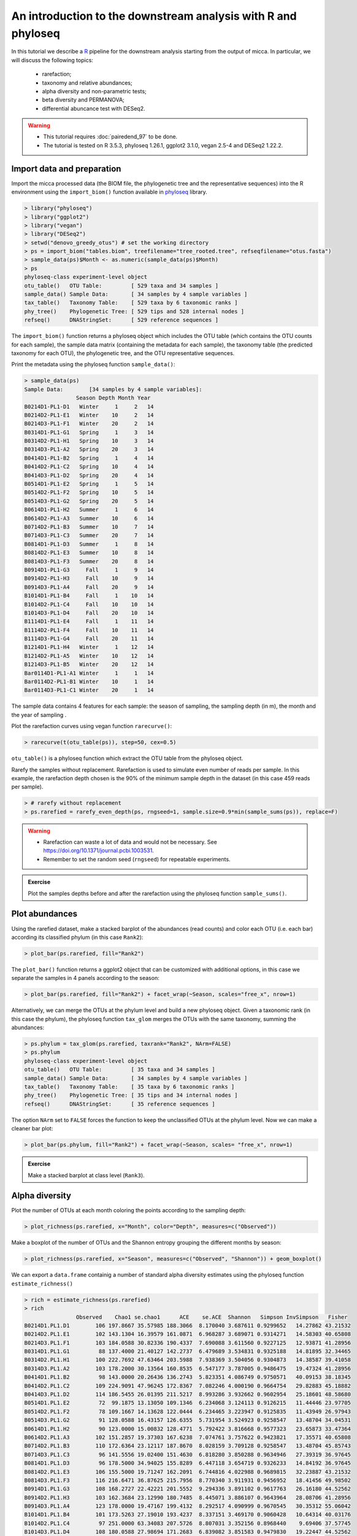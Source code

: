 An introduction to the downstream analysis with R and phyloseq
==============================================================

In this tutorial we describe a `R <https://www.r-project.org/>`_ pipeline for
the downstream analysis starting from the output of micca. In particular, we
will discuss the following topics:

    - rarefaction;
    - taxonomy and relative abundances;
    - alpha diversity and non-parametric tests;
    - beta diversity and PERMANOVA;
    - differential abuncance test with DESeq2.

.. warning::

   * This tutorial requires :doc:`pairedend_97` to be done.
   
   * The tutorial is tested on R 3.5.3, phyloseq 1.26.1, ggplot2 3.1.0, vegan
     2.5-4 and DESeq2 1.22.2.

Import data and preparation
---------------------------

Import the micca processed data (the BIOM file, the phylogenetic tree and the
representative sequences) into the R environment using the ``import_biom()``
function available in `phyloseq <https://joey711.github.io/phyloseq/>`_ library.

.. code-block:: R

    > library("phyloseq")
    > library("ggplot2")
    > library("vegan")
    > library("DESeq2")
    > setwd("denovo_greedy_otus") # set the working directory
    > ps = import_biom("tables.biom", treefilename="tree_rooted.tree", refseqfilename="otus.fasta")
    > sample_data(ps)$Month <- as.numeric(sample_data(ps)$Month)
    > ps
    phyloseq-class experiment-level object
    otu_table()   OTU Table:         [ 529 taxa and 34 samples ]
    sample_data() Sample Data:       [ 34 samples by 4 sample variables ]
    tax_table()   Taxonomy Table:    [ 529 taxa by 6 taxonomic ranks ]
    phy_tree()    Phylogenetic Tree: [ 529 tips and 528 internal nodes ]
    refseq()      DNAStringSet:      [ 529 reference sequences ]

The ``import_biom()`` function returns a phyloseq object which includes the OTU
table (which contains the OTU counts for each sample), the sample data matrix
(containing the metadata for each sample), the taxonomy table (the predicted
taxonomy for each OTU), the phylogenetic tree, and the OTU representative
sequences.

Print the metadata using the phyloseq function ``sample_data()``:

.. code-block:: R

    > sample_data(ps)
    Sample Data:        [34 samples by 4 sample variables]:
                    Season Depth Month Year
    B0214D1-PL1-D1   Winter     1     2   14
    B0214D2-PL1-E1   Winter    10     2   14
    B0214D3-PL1-F1   Winter    20     2   14
    B0314D1-PL1-G1   Spring     1     3   14
    B0314D2-PL1-H1   Spring    10     3   14
    B0314D3-PL1-A2   Spring    20     3   14
    B0414D1-PL1-B2   Spring     1     4   14
    B0414D2-PL1-C2   Spring    10     4   14
    B0414D3-PL1-D2   Spring    20     4   14
    B0514D1-PL1-E2   Spring     1     5   14
    B0514D2-PL1-F2   Spring    10     5   14
    B0514D3-PL1-G2   Spring    20     5   14
    B0614D1-PL1-H2   Summer     1     6   14
    B0614D2-PL1-A3   Summer    10     6   14
    B0714D2-PL1-B3   Summer    10     7   14
    B0714D3-PL1-C3   Summer    20     7   14
    B0814D1-PL1-D3   Summer     1     8   14
    B0814D2-PL1-E3   Summer    10     8   14
    B0814D3-PL1-F3   Summer    20     8   14
    B0914D1-PL1-G3     Fall     1     9   14
    B0914D2-PL1-H3     Fall    10     9   14
    B0914D3-PL1-A4     Fall    20     9   14
    B1014D1-PL1-B4     Fall     1    10   14
    B1014D2-PL1-C4     Fall    10    10   14
    B1014D3-PL1-D4     Fall    20    10   14
    B1114D1-PL1-E4     Fall     1    11   14
    B1114D2-PL1-F4     Fall    10    11   14
    B1114D3-PL1-G4     Fall    20    11   14
    B1214D1-PL1-H4   Winter     1    12   14
    B1214D2-PL1-A5   Winter    10    12   14
    B1214D3-PL1-B5   Winter    20    12   14
    Bar0114D1-PL1-A1 Winter     1     1   14
    Bar0114D2-PL1-B1 Winter    10     1   14
    Bar0114D3-PL1-C1 Winter    20     1   14

The sample data contains 4 features for each sample: the season of sampling,
the sampling depth (in m), the month and the year of sampling  .

Plot the rarefaction curves using vegan function ``rarecurve()``:

.. code-block:: R

    > rarecurve(t(otu_table(ps)), step=50, cex=0.5)

.. image:: /images/garda_rarecurves.png
    :align: center
    :scale: 95%

``otu_table()`` is a phyloseq function which extract the OTU table from the
phyloseq object.

Rarefy the samples without replacement. Rarefaction is used to simulate even
number of reads per sample. In this example, the rarefaction depth chosen is the
90% of the minimum sample depth in the dataset (in this case 459 reads per
sample).

.. code-block:: R

    > # rarefy without replacement
    > ps.rarefied = rarefy_even_depth(ps, rngseed=1, sample.size=0.9*min(sample_sums(ps)), replace=F)

.. warning::

    * Rarefaction can waste a lot of data and would not be necessary. See
      https://doi.org/10.1371/journal.pcbi.1003531.

    * Remember to set the random seed (``rngseed``) for repeatable experiments.

.. admonition:: Exercise

    Plot the samples depths before and after the rarefaction using the
    phyloseq function ``sample_sums()``.


Plot abundances
---------------

Using the rarefied dataset, make a stacked barplot of the abundances (read
counts) and color each OTU (i.e. each bar) according its classified phylum (in
this case ``Rank2``):

.. code-block:: R

    > plot_bar(ps.rarefied, fill="Rank2")

.. image:: /images/garda_barplot1.png
    :align: center
    :scale: 75%

The ``plot_bar()`` function returns a ggplot2 object that can be customized
with additional options, in this case we separate the samples in 4 panels
according to the season:

.. code-block:: R

    > plot_bar(ps.rarefied, fill="Rank2") + facet_wrap(~Season, scales="free_x", nrow=1)

.. image:: /images/garda_barplot2.png
    :align: center
    :scale: 75%

Alternatively, we can merge the OTUs at the phylum level and build a new phyloseq
object. Given a taxonomic rank (in this case the phylum), the phyloseq function
``tax_glom`` merges the OTUs with the same taxonomy, summing the abundances:

.. code-block:: R

    > ps.phylum = tax_glom(ps.rarefied, taxrank="Rank2", NArm=FALSE)
    > ps.phylum
    phyloseq-class experiment-level object
    otu_table()   OTU Table:         [ 35 taxa and 34 samples ]
    sample_data() Sample Data:       [ 34 samples by 4 sample variables ]
    tax_table()   Taxonomy Table:    [ 35 taxa by 6 taxonomic ranks ]
    phy_tree()    Phylogenetic Tree: [ 35 tips and 34 internal nodes ]
    refseq()      DNAStringSet:      [ 35 reference sequences ]

The option ``NArm`` set to ``FALSE`` forces the function to keep the
unclassified OTUs at the phylum level. Now we can make a cleaner bar plot:

.. code-block:: R

    > plot_bar(ps.phylum, fill="Rank2") + facet_wrap(~Season, scales= "free_x", nrow=1)

.. image:: /images/garda_barplot3.png
    :align: center
    :scale: 75%

.. admonition:: Exercise

    Make a stacked barplot at class level (``Rank3``).

Alpha diversity
---------------

Plot the number of OTUs at each month coloring the points according to
the sampling depth:

.. code-block:: R

    > plot_richness(ps.rarefied, x="Month", color="Depth", measures=c("Observed"))

.. image:: /images/garda_alpha.png
    :align: center
    :scale: 75%

Make a boxplot of the number of OTUs and the Shannon entropy grouping the
different months by season:

.. code-block:: R

    > plot_richness(ps.rarefied, x="Season", measures=c("Observed", "Shannon")) + geom_boxplot()

.. image:: /images/garda_alpha2.png
    :align: center
    :scale: 75%

We can export a ``data.frame`` containig a number of standard alpha diversity
estimates using the phyloseq function ``estimate_richness()`` 


.. code-block:: R

    > rich = estimate_richness(ps.rarefied)
    > rich
                    Observed    Chao1 se.chao1      ACE    se.ACE  Shannon   Simpson InvSimpson   Fisher
    B0214D1.PL1.D1        106 197.8667 35.57985 188.3066  8.170040 3.687611 0.9299652   14.27862 43.21532
    B0214D2.PL1.E1        102 143.1304 16.39579 161.0871  6.968287 3.689071 0.9314271   14.58303 40.65808
    B0214D3.PL1.F1        103 184.0588 30.82336 190.4337  7.690088 3.611560 0.9227125   12.93871 41.28956
    B0314D1.PL1.G1         88 137.4000 21.40127 142.2737  6.479689 3.534831 0.9325188   14.81895 32.34465
    B0314D2.PL1.H1        100 222.7692 47.63464 203.5988  7.938369 3.504056 0.9304873   14.38587 39.41058
    B0314D3.PL1.A2        103 178.2000 30.13564 160.8535  6.547177 3.787005 0.9486475   19.47324 41.28956
    B0414D1.PL1.B2         98 143.0000 20.26436 136.2743  5.823351 4.086749 0.9750571   40.09153 38.18345
    B0414D2.PL1.C2        109 224.9091 47.96245 172.8367  7.082246 4.000190 0.9664754   29.82883 45.18882
    B0414D3.PL1.D2        114 186.5455 26.01395 211.5217  8.993286 3.932662 0.9602954   25.18601 48.58680
    B0514D1.PL1.E2         72  99.1875 13.13050 109.1346  6.234068 3.124113 0.9126215   11.44446 23.97705
    B0514D2.PL1.F2         78 109.1667 14.13628 122.0444  6.234465 3.223947 0.9125835   11.43949 26.97943
    B0514D3.PL1.G2         91 128.0588 16.43157 126.6355  5.731954 3.524923 0.9258547   13.48704 34.04531
    B0614D1.PL1.H2         90 123.0000 15.00832 128.4771  5.792422 3.816668 0.9577323   23.65873 33.47364
    B0614D2.PL1.A3        102 151.2857 19.37303 167.6238  7.074761 3.757622 0.9423821   17.35571 40.65808
    B0714D2.PL1.B3        110 172.6364 23.12117 187.8670  8.028159 3.709128 0.9258547   13.48704 45.85743
    B0714D3.PL1.C3         96 141.5556 19.02400 151.4630  6.818280 3.850288 0.9634946   27.39319 36.97645
    B0814D1.PL1.D3         96 178.5000 34.94025 155.8289  6.447118 3.654719 0.9326233   14.84192 36.97645
    B0814D2.PL1.E3        106 155.5000 19.71247 162.2091  6.744816 4.022988 0.9689815   32.23887 43.21532
    B0814D3.PL1.F3        116 216.6471 36.87625 215.7956  8.770340 3.911931 0.9456952   18.41456 49.98502
    B0914D1.PL1.G3        108 168.2727 22.42221 201.5552  9.294336 3.891102 0.9617763   26.16180 44.52562
    B0914D2.PL1.H3        103 162.3684 23.12990 180.7485  8.445071 3.886107 0.9643964   28.08706 41.28956
    B0914D3.PL1.A4        123 178.0000 19.47167 199.4132  8.292517 4.090999 0.9670545   30.35312 55.06042
    B1014D1.PL1.B4        101 173.5263 27.19010 193.4237  8.337151 3.469170 0.9060428   10.64314 40.03176
    B1014D2.PL1.C4         97 251.0000 63.34083 207.5726  8.807031 3.352156 0.8968440    9.69406 37.57745
    B1014D3.PL1.D4        108 180.0588 27.98694 171.2683  6.839082 3.851583 0.9479830   19.22447 44.52562
    B1114D1.PL1.E4        138 244.6364 35.62005 235.2076  8.598060 4.349086 0.9764620   42.48457 66.94886
    B1114D2.PL1.F4        142 217.6774 24.31684 250.3584  9.765194 4.391405 0.9794808   48.73491 70.36907
    B1114D3.PL1.G4        129 206.5385 26.10650 225.4320  8.773816 4.210509 0.9742881   38.89256 59.64440
    B1214D1.PL1.H4        118 240.0625 44.22653 241.1003  9.310808 4.091076 0.9714972   35.08426 51.40601
    B1214D2.PL1.A5        121 185.5652 23.38079 199.4590  8.499590 4.159264 0.9720763   35.81183 53.58096
    B1214D3.PL1.B5        130 256.1364 40.94272 298.4156 10.584524 4.162425 0.9733673   37.54785 60.43014
    Bar0114D1.PL1.A1      123 190.7778 23.19105 215.1598  8.974270 4.021200 0.9614251   25.92359 55.06042
    Bar0114D2.PL1.B1      120 216.3158 34.30966 222.7492  9.064837 4.028745 0.9586721   24.19674 52.85012
    Bar0114D3.PL1.C1      116 187.8696 25.47702 221.1842  8.864324 3.932334 0.9560141   22.73454 49.98502

Test whether the observed number of OTUs differs significantly between seasons.
We make a non-parametric test, the Wilcoxon rank-sum test (Mann-Whitney):

.. code-block:: R
    
    > metadata  = sample_data(ps.rarefied)
    > pairwise.wilcox.test(rich$Observed, metadata$Season)

        Pairwise comparisons using Wilcoxon rank sum test 

    data:  rich$Observed and metadata$Season 

        Fall  Spring Summer
    Spring 0.112 -      -     
    Summer 0.270 0.681  -     
    Winter 1.000 0.025  0.112 

    P value adjustment method: holm 

By default, the function ``pairwise.wilcox.test()`` reports the pairwise
adjusted (Holm) p-values.

.. admonition:: Exercise

    Repeat the test on the Shannon indexes.

Beta diversity
--------------

Plot the PCoA using the unweighted UniFrac as distance:

.. code-block:: R

    > # PCoA plot using the unweighted UniFrac as distance
    > wunifrac_dist = distance(ps.rarefied, method="unifrac", weighted=F)
    > ordination = ordinate(ps.rarefied, method="PCoA", distance=wunifrac_dist)
    > plot_ordination(ps.rarefied, ordination, color="Season") + theme(aspect.ratio=1)

.. image:: /images/garda_beta.png
    :align: center
    :scale: 75%

At this point, we test whether the seasons differ significantly from each other
using the permutational ANOVA (PERMANOVA) analysis:

.. code-block:: R

    > adonis(wunifrac_dist~sample_data(ps.rarefied)$Season)
    
    Call:
    adonis(formula = wunifrac_dist ~ sample_data(ps.rarefied)$Season) 

    Permutation: free
    Number of permutations: 999

    Terms added sequentially (first to last)

                                    Df SumsOfSqs  MeanSqs F.Model     R2 Pr(>F)    
    sample_data(ps.rarefied)$Season  3    0.6833 0.227765  4.3451 0.3029  0.001 ***
    Residuals                       30    1.5726 0.052419         0.6971           
    Total                           33    2.2559                  1.0000           
    ---
    Signif. codes:  0 ‘***’ 0.001 ‘**’ 0.01 ‘*’ 0.05 ‘.’ 0.1 ‘ ’ 1